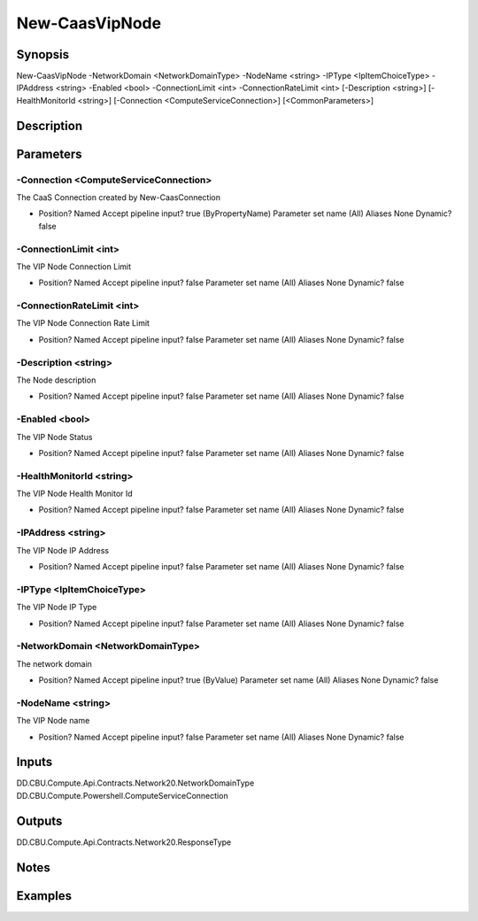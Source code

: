 ﻿
New-CaasVipNode
===================

Synopsis
--------

.. code-block:: powershell
    
    
New-CaasVipNode -NetworkDomain <NetworkDomainType> -NodeName <string> -IPType <IpItemChoiceType> -IPAddress <string> -Enabled <bool> -ConnectionLimit <int> -ConnectionRateLimit <int> [-Description <string>] [-HealthMonitorId <string>] [-Connection <ComputeServiceConnection>] [<CommonParameters>]





Description
-----------



Parameters
----------




-Connection <ComputeServiceConnection>
~~~~~~~~~

The CaaS Connection created by New-CaasConnection

*     Position?                    Named     Accept pipeline input?       true (ByPropertyName)     Parameter set name           (All)     Aliases                      None     Dynamic?                     false





-ConnectionLimit <int>
~~~~~~~~~

The VIP Node Connection Limit

*     Position?                    Named     Accept pipeline input?       false     Parameter set name           (All)     Aliases                      None     Dynamic?                     false





-ConnectionRateLimit <int>
~~~~~~~~~

The VIP Node Connection Rate Limit

*     Position?                    Named     Accept pipeline input?       false     Parameter set name           (All)     Aliases                      None     Dynamic?                     false





-Description <string>
~~~~~~~~~

The Node description

*     Position?                    Named     Accept pipeline input?       false     Parameter set name           (All)     Aliases                      None     Dynamic?                     false





-Enabled <bool>
~~~~~~~~~

The VIP Node Status

*     Position?                    Named     Accept pipeline input?       false     Parameter set name           (All)     Aliases                      None     Dynamic?                     false





-HealthMonitorId <string>
~~~~~~~~~

The VIP Node Health Monitor Id

*     Position?                    Named     Accept pipeline input?       false     Parameter set name           (All)     Aliases                      None     Dynamic?                     false





-IPAddress <string>
~~~~~~~~~

The VIP Node IP Address

*     Position?                    Named     Accept pipeline input?       false     Parameter set name           (All)     Aliases                      None     Dynamic?                     false





-IPType <IpItemChoiceType>
~~~~~~~~~

The VIP Node IP Type

*     Position?                    Named     Accept pipeline input?       false     Parameter set name           (All)     Aliases                      None     Dynamic?                     false





-NetworkDomain <NetworkDomainType>
~~~~~~~~~

The network domain

*     Position?                    Named     Accept pipeline input?       true (ByValue)     Parameter set name           (All)     Aliases                      None     Dynamic?                     false





-NodeName <string>
~~~~~~~~~

The VIP Node name

*     Position?                    Named     Accept pipeline input?       false     Parameter set name           (All)     Aliases                      None     Dynamic?                     false





Inputs
------

DD.CBU.Compute.Api.Contracts.Network20.NetworkDomainType
DD.CBU.Compute.Powershell.ComputeServiceConnection


Outputs
-------

DD.CBU.Compute.Api.Contracts.Network20.ResponseType


Notes
-----



Examples
---------


